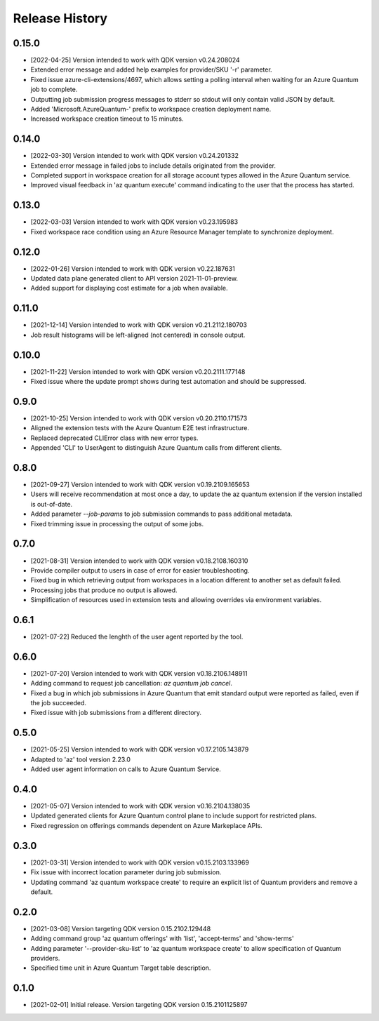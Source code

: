 .. :changelog:

Release History
===============

0.15.0
++++++
* [2022-04-25] Version intended to work with QDK version v0.24.208024
* Extended error message and added help examples for provider/SKU '-r' parameter.
* Fixed issue azure-cli-extensions/4697, which allows setting a polling interval when waiting for an Azure Quantum job to complete.
* Outputting job submission progress messages to stderr so stdout will only contain valid JSON by default.
* Added 'Microsoft.AzureQuantum-' prefix to workspace creation deployment name.
* Increased workspace creation timeout to 15 minutes.

0.14.0
++++++
* [2022-03-30] Version intended to work with QDK version v0.24.201332
* Extended error message in failed jobs to include details originated from the provider.
* Completed support in workspace creation for all storage account types allowed in the Azure Quantum service.
* Improved visual feedback in 'az quantum execute' command indicating to the user that the process has started.

0.13.0
++++++
* [2022-03-03] Version intended to work with QDK version v0.23.195983
* Fixed workspace race condition using an Azure Resource Manager template to synchronize deployment.

0.12.0
++++++
* [2022-01-26] Version intended to work with QDK version v0.22.187631
* Updated data plane generated client to API version 2021-11-01-preview.
* Added support for displaying cost estimate for a job when available.

0.11.0
++++++
* [2021-12-14] Version intended to work with QDK version v0.21.2112.180703
* Job result histograms will be left-aligned (not centered) in console output.

0.10.0
++++++
* [2021-11-22] Version intended to work with QDK version v0.20.2111.177148
* Fixed issue where the update prompt shows during test automation and should be suppressed.

0.9.0
++++++
* [2021-10-25] Version intended to work with QDK version v0.20.2110.171573
* Aligned the extension tests with the Azure Quantum E2E test infrastructure.
* Replaced deprecated CLIError class with new error types.
* Appended 'CLI' to UserAgent to distinguish Azure Quantum calls from different clients.

0.8.0
++++++
* [2021-09-27] Version intended to work with QDK version v0.19.2109.165653
* Users will receive recommendation at most once a day, to update the az quantum extension if the version installed is out-of-date.
* Added parameter `--job-params` to job submission commands to pass additional metadata.
* Fixed trimming issue in processing the output of some jobs.

0.7.0
++++++
* [2021-08-31] Version intended to work with QDK version v0.18.2108.160310
* Provide compiler output to users in case of error for easier troubleshooting.
* Fixed bug in which retrieving output from workspaces in a location different to another set as default failed.
* Processing jobs that produce no output is allowed.
* Simplification of resources used in extension tests and allowing overrides via environment variables.

0.6.1
++++++
* [2021-07-22] Reduced the lenghth of the user agent reported by the tool.

0.6.0
++++++
* [2021-07-20] Version intended to work with QDK version v0.18.2106.148911
* Adding command to request job cancellation: `az quantum job cancel`.
* Fixed a bug in which job submissions in Azure Quantum that emit standard output were reported as failed, even if the job succeeded.
* Fixed issue with job submissions from a different directory.

0.5.0
++++++
* [2021-05-25] Version intended to work with QDK version v0.17.2105.143879
* Adapted to 'az' tool version 2.23.0
* Added user agent information on calls to Azure Quantum Service.

0.4.0
++++++
* [2021-05-07] Version intended to work with QDK version v0.16.2104.138035
* Updated generated clients for Azure Quantum control plane to include support for restricted plans.
* Fixed regression on offerings commands dependent on Azure Markeplace APIs.

0.3.0
++++++
* [2021-03-31] Version intended to work with QDK version v0.15.2103.133969
* Fix issue with incorrect location parameter during job submission.
* Updating command 'az quantum workspace create' to require an explicit list of Quantum providers and remove a default.

0.2.0
++++++
* [2021-03-08] Version targeting QDK version 0.15.2102.129448
* Adding command group 'az quantum offerings' with 'list', 'accept-terms' and 'show-terms'
* Adding parameter '--provider-sku-list' to 'az quantum workspace create' to allow specification of Quantum providers.
* Specified time unit in Azure Quantum Target table description.

0.1.0
++++++
* [2021-02-01] Initial release. Version targeting QDK version 0.15.2101125897
